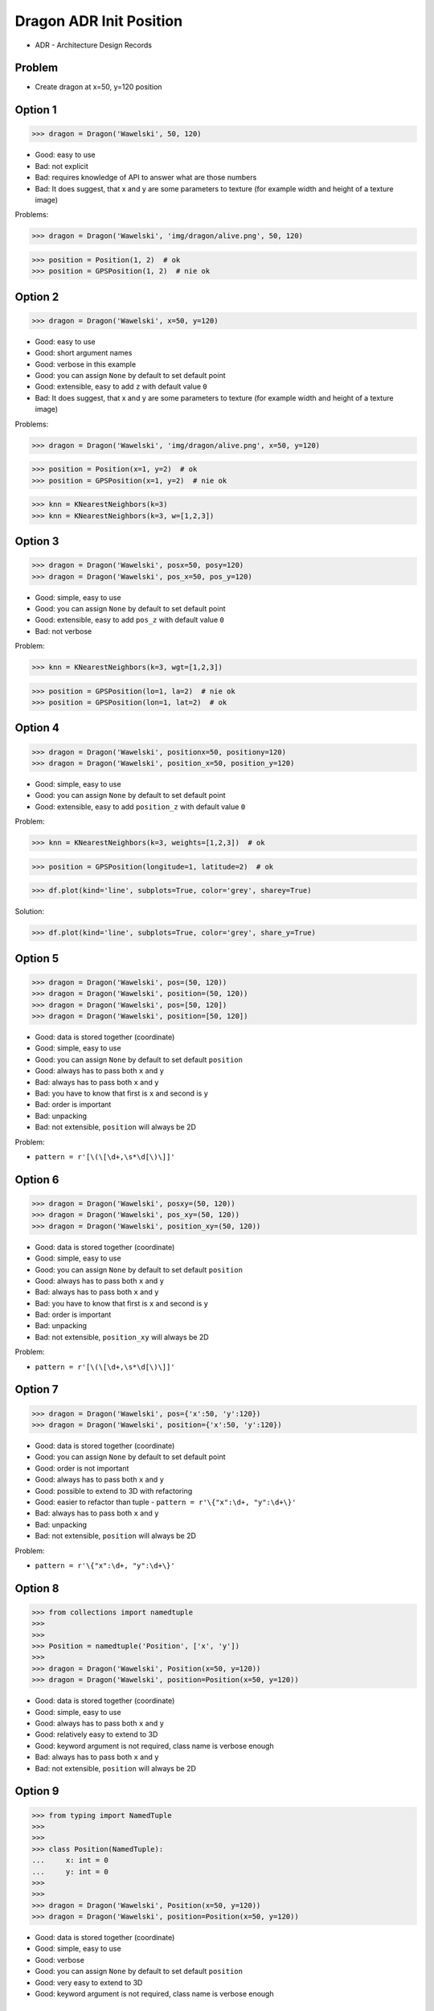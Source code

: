 .. testsetup::

    # doctest: +SKIP_FILE

    >>> class Dragon:
    ...     def __init__(*args, **kwargs):
    ...         pass


Dragon ADR Init Position
========================
* ADR - Architecture Design Records


Problem
-------
* Create dragon at x=50, y=120 position


Option 1
--------
>>> dragon = Dragon('Wawelski', 50, 120)

* Good: easy to use
* Bad: not explicit
* Bad: requires knowledge of API to answer what are those numbers
* Bad: It does suggest, that x and y are some parameters to texture (for example width and height of a texture image)

Problems:

>>> dragon = Dragon('Wawelski', 'img/dragon/alive.png', 50, 120)

>>> position = Position(1, 2)  # ok
>>> position = GPSPosition(1, 2)  # nie ok


Option 2
--------
>>> dragon = Dragon('Wawelski', x=50, y=120)

* Good: easy to use
* Good: short argument names
* Good: verbose in this example
* Good: you can assign ``None`` by default to set default point
* Good: extensible, easy to add ``z`` with default value ``0``
* Bad: It does suggest, that x and y are some parameters to texture (for example width and height of a texture image)

Problems:

>>> dragon = Dragon('Wawelski', 'img/dragon/alive.png', x=50, y=120)

>>> position = Position(x=1, y=2)  # ok
>>> position = GPSPosition(x=1, y=2)  # nie ok

>>> knn = KNearestNeighbors(k=3)
>>> knn = KNearestNeighbors(k=3, w=[1,2,3])


Option 3
--------
>>> dragon = Dragon('Wawelski', posx=50, posy=120)
>>> dragon = Dragon('Wawelski', pos_x=50, pos_y=120)

* Good: simple, easy to use
* Good: you can assign ``None`` by default to set default point
* Good: extensible, easy to add ``pos_z`` with default value ``0``
* Bad: not verbose

Problem:

>>> knn = KNearestNeighbors(k=3, wgt=[1,2,3])

>>> position = GPSPosition(lo=1, la=2)  # nie ok
>>> position = GPSPosition(lon=1, lat=2)  # ok


Option 4
--------
>>> dragon = Dragon('Wawelski', positionx=50, positiony=120)
>>> dragon = Dragon('Wawelski', position_x=50, position_y=120)

* Good: simple, easy to use
* Good: you can assign ``None`` by default to set default point
* Good: extensible, easy to add ``position_z`` with default value ``0``

Problem:

>>> knn = KNearestNeighbors(k=3, weights=[1,2,3])  # ok

>>> position = GPSPosition(longitude=1, latitude=2)  # ok

>>> df.plot(kind='line', subplots=True, color='grey', sharey=True)

Solution:

>>> df.plot(kind='line', subplots=True, color='grey', share_y=True)


Option 5
--------
>>> dragon = Dragon('Wawelski', pos=(50, 120))
>>> dragon = Dragon('Wawelski', position=(50, 120))
>>> dragon = Dragon('Wawelski', pos=[50, 120])
>>> dragon = Dragon('Wawelski', position=[50, 120])

* Good: data is stored together (coordinate)
* Good: simple, easy to use
* Good: you can assign ``None`` by default to set default ``position``
* Good: always has to pass both ``x`` and ``y``
* Bad: always has to pass both ``x`` and ``y``
* Bad: you have to know that first is ``x`` and second is ``y``
* Bad: order is important
* Bad: unpacking
* Bad: not extensible, ``position`` will always be 2D

Problem:

* ``pattern = r'[\(\[\d+,\s*\d[\)\]]'``


Option 6
--------
>>> dragon = Dragon('Wawelski', posxy=(50, 120))
>>> dragon = Dragon('Wawelski', pos_xy=(50, 120))
>>> dragon = Dragon('Wawelski', position_xy=(50, 120))

* Good: data is stored together (coordinate)
* Good: simple, easy to use
* Good: you can assign ``None`` by default to set default ``position``
* Good: always has to pass both ``x`` and ``y``
* Bad: always has to pass both ``x`` and ``y``
* Bad: you have to know that first is ``x`` and second is ``y``
* Bad: order is important
* Bad: unpacking
* Bad: not extensible, ``position_xy`` will always be 2D

Problem:

* ``pattern = r'[\(\[\d+,\s*\d[\)\]]'``


Option 7
--------
>>> dragon = Dragon('Wawelski', pos={'x':50, 'y':120})
>>> dragon = Dragon('Wawelski', position={'x':50, 'y':120})

* Good: data is stored together (coordinate)
* Good: you can assign ``None`` by default to set default point
* Good: order is not important
* Good: always has to pass both ``x`` and ``y``
* Good: possible to extend to 3D with refactoring
* Good: easier to refactor than tuple - ``pattern = r'\{"x":\d+, "y":\d+\}'``
* Bad: always has to pass both ``x`` and ``y``
* Bad: unpacking
* Bad: not extensible, ``position`` will always be 2D

Problem:

* ``pattern = r'\{"x":\d+, "y":\d+\}'``


Option 8
--------
>>> from collections import namedtuple
>>>
>>>
>>> Position = namedtuple('Position', ['x', 'y'])
>>>
>>> dragon = Dragon('Wawelski', Position(x=50, y=120))
>>> dragon = Dragon('Wawelski', position=Position(x=50, y=120))

* Good: data is stored together (coordinate)
* Good: simple, easy to use
* Good: always has to pass both ``x`` and ``y``
* Good: relatively easy to extend to 3D
* Good: keyword argument is not required, class name is verbose enough
* Bad: always has to pass both ``x`` and ``y``
* Bad: not extensible, ``position`` will always be 2D


Option 9
--------
>>> from typing import NamedTuple
>>>
>>>
>>> class Position(NamedTuple):
...     x: int = 0
...     y: int = 0
>>>
>>>
>>> dragon = Dragon('Wawelski', Position(x=50, y=120))
>>> dragon = Dragon('Wawelski', position=Position(x=50, y=120))

* Good: data is stored together (coordinate)
* Good: simple, easy to use
* Good: verbose
* Good: you can assign ``None`` by default to set default ``position``
* Good: very easy to extend to 3D
* Good: keyword argument is not required, class name is verbose enough


Option 10
---------
>>> from typing import TypedDict
>>>
>>>
>>> class Position(TypedDict):
...     x: int
...     y: int
>>>
>>>
>>> pt1 = Position(x=50, y=120)
>>> pt2: Position = {'x': 50, 'y': 120}
>>>
>>> dragon = Dragon('Wawelski', position=pt1)
>>> dragon = Dragon('Wawelski', position=pt2)

* Good: data is stored together (coordinate)
* Good: simple
* Good: you can assign ``position=None`` by default to set default ``position``
* Good: relatively easy to extend to 3D
* Good: keyword argument is not required, class name is verbose enough
* Bad: before Python 3.11 ``TypeDict`` does not support default values

Future:

* API will change in Python 3.11
* Will include ``Required`` and ``NotRequired``
* Will support default values
* Re-evaluate then


Option 11
---------
>>> from dataclasses import dataclass
>>>
>>>
>>> @dataclass
... class Point:
...     x: int = 0
...     y: int = 0
>>>
>>>
>>> dragon = Dragon('Wawelski', Point(50, 120))
>>> dragon = Dragon('Wawelski', position=Point(50, 120))
>>> dragon = Dragon('Wawelski', Point(x=50, y=120))
>>> dragon = Dragon('Wawelski', position=Point(x=50, y=120))

* Good: data is stored together (coordinate)
* Good: simple, easy to use
* Good: verbose
* Good: you can assign ``None`` by default to set default ``position``
* Good: very easy to extend to 3D
* Good: keyword argument is not required, class name is verbose enough


Option 12
---------
>>> from dataclasses import dataclass
>>>
>>>
>>> @dataclass(frozen=True, slots=True)
... class Point:
...     x: int = 0
...     y: int = 0
>>>
>>>
>>> dragon = Dragon('Wawelski', Point(50, 120))
>>> dragon = Dragon('Wawelski', position=Point(50, 120))
>>> dragon = Dragon('Wawelski', Point(x=50, y=120))
>>> dragon = Dragon('Wawelski', position=Point(x=50, y=120))

* Good: data is stored together (coordinate)
* Good: simple, easy to use
* Good: verbose
* Good: you can assign ``None`` by default to set default ``position``
* Good: very easy to extend to 3D
* Good: keyword argument is not required, class name is verbose enough
* Good: is faster and leaner than simple dataclass
* Bad: more complicated than mutable dataclasses


Option 13
---------
>>> class Point:
...     x: int
...     y: int
...
...     def __init__(self, x: int = 0, y: int = 0) -> None:
...         self.x = x
...         self.y = y
>>>
>>>
>>> dragon = Dragon('Wawelski', Point(50, 120))
>>> dragon = Dragon('Wawelski', position=Point(50, 120))
>>> dragon = Dragon('Wawelski', Point(x=50, y=120))
>>> dragon = Dragon('Wawelski', position=Point(x=50, y=120))

* Good: very common
* Good: easy to use
* Good: faster than dataclasses
* Good: more explicit than ``dataclass``
* Good: easy to extend to 3D
* Good: can set default values
* Good: keyword argument is not required, class name is verbose enough


Option 14
---------
>>> class Point:
...     __slots__ = ('x', 'y')
...     x: int
...     y: int
...
...     def __init__(self, x: int = 0, y: int = 0) -> None:
...         self.x = x
...         self.y = y
>>>
>>>
>>> dragon = Dragon('Wawelski', Point(50, 120))
>>> dragon = Dragon('Wawelski', position=Point(50, 120))
>>> dragon = Dragon('Wawelski', Point(x=50, y=120))
>>> dragon = Dragon('Wawelski', position=Point(x=50, y=120))

* Good: very common
* Good: easy to use
* Good: more explicit than ``dataclass``
* Good: easy to extend to 3D
* Good: can set default values
* Good: keyword argument is not required, class name is verbose enough
* Bad: too complex for now


Decision
--------
>>> dragon = Dragon('Wawelski', position_x=50, position_y=120)

* Good: simple
* Good: explicit
* Good: verbose
* Good: extensible

Alternative - maybe in future:

>>> dragon = Dragon('Wawelski', position=Point(x=50, y=120))

* Choices: ``NameTuple``, ``dataclass(frozen=True, slots=True)``
* Good: explicit
* Good: verbose
* Good: extensible
* Bad: to complex for now
